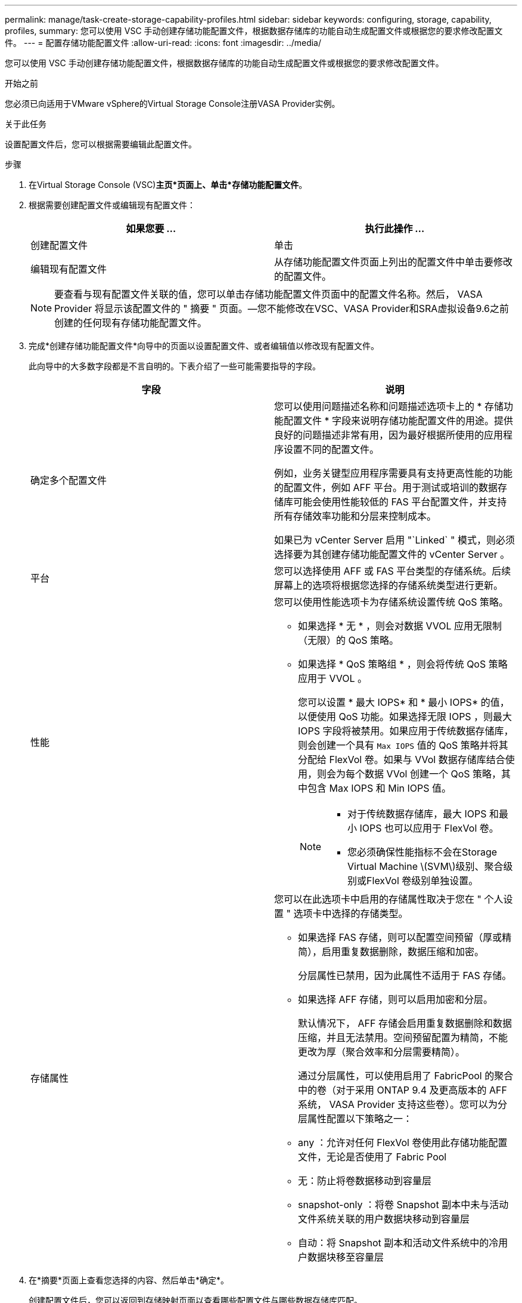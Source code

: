 ---
permalink: manage/task-create-storage-capability-profiles.html 
sidebar: sidebar 
keywords: configuring, storage, capability, profiles, 
summary: 您可以使用 VSC 手动创建存储功能配置文件，根据数据存储库的功能自动生成配置文件或根据您的要求修改配置文件。 
---
= 配置存储功能配置文件
:allow-uri-read: 
:icons: font
:imagesdir: ../media/


[role="lead"]
您可以使用 VSC 手动创建存储功能配置文件，根据数据存储库的功能自动生成配置文件或根据您的要求修改配置文件。

.开始之前
您必须已向适用于VMware vSphere的Virtual Storage Console注册VASA Provider实例。

.关于此任务
设置配置文件后，您可以根据需要编辑此配置文件。

.步骤
. 在Virtual Storage Console (VSC)*主页*页面上、单击*存储功能配置文件*。
. 根据需要创建配置文件或编辑现有配置文件：
+
[cols="1a,1a"]
|===
| 如果您要 ... | 执行此操作 ... 


 a| 
创建配置文件
 a| 
单击 *image:../media/create-icon.gif[""]*



 a| 
编辑现有配置文件
 a| 
从存储功能配置文件页面上列出的配置文件中单击要修改的配置文件。

|===
+
[NOTE]
====
要查看与现有配置文件关联的值，您可以单击存储功能配置文件页面中的配置文件名称。然后， VASA Provider 将显示该配置文件的 " 摘要 " 页面。—您不能修改在VSC、VASA Provider和SRA虚拟设备9.6之前创建的任何现有存储功能配置文件。

====
. 完成*创建存储功能配置文件*向导中的页面以设置配置文件、或者编辑值以修改现有配置文件。
+
此向导中的大多数字段都是不言自明的。下表介绍了一些可能需要指导的字段。

+
[cols="1a,1a"]
|===
| 字段 | 说明 


 a| 
确定多个配置文件
 a| 
您可以使用问题描述名称和问题描述选项卡上的 * 存储功能配置文件 * 字段来说明存储功能配置文件的用途。提供良好的问题描述非常有用，因为最好根据所使用的应用程序设置不同的配置文件。

例如，业务关键型应用程序需要具有支持更高性能的功能的配置文件，例如 AFF 平台。用于测试或培训的数据存储库可能会使用性能较低的 FAS 平台配置文件，并支持所有存储效率功能和分层来控制成本。

如果已为 vCenter Server 启用 "`Linked` " 模式，则必须选择要为其创建存储功能配置文件的 vCenter Server 。



 a| 
平台
 a| 
您可以选择使用 AFF 或 FAS 平台类型的存储系统。后续屏幕上的选项将根据您选择的存储系统类型进行更新。



 a| 
性能
 a| 
您可以使用性能选项卡为存储系统设置传统 QoS 策略。

** 如果选择 * 无 * ，则会对数据 VVOL 应用无限制（无限）的 QoS 策略。
** 如果选择 * QoS 策略组 * ，则会将传统 QoS 策略应用于 VVOL 。
+
您可以设置 * 最大 IOPS* 和 * 最小 IOPS* 的值，以便使用 QoS 功能。如果选择无限 IOPS ，则最大 IOPS 字段将被禁用。如果应用于传统数据存储库，则会创建一个具有 `Max IOPS` 值的 QoS 策略并将其分配给 FlexVol 卷。如果与 VVol 数据存储库结合使用，则会为每个数据 VVol 创建一个 QoS 策略，其中包含 Max IOPS 和 Min IOPS 值。

+
[NOTE]
====
*** 对于传统数据存储库，最大 IOPS 和最小 IOPS 也可以应用于 FlexVol 卷。
*** 您必须确保性能指标不会在Storage Virtual Machine \(SVM\)级别、聚合级别或FlexVol 卷级别单独设置。


====




 a| 
存储属性
 a| 
您可以在此选项卡中启用的存储属性取决于您在 " 个人设置 " 选项卡中选择的存储类型。

** 如果选择 FAS 存储，则可以配置空间预留（厚或精简），启用重复数据删除，数据压缩和加密。
+
分层属性已禁用，因为此属性不适用于 FAS 存储。

** 如果选择 AFF 存储，则可以启用加密和分层。
+
默认情况下， AFF 存储会启用重复数据删除和数据压缩，并且无法禁用。空间预留配置为精简，不能更改为厚（聚合效率和分层需要精简）。

+
通过分层属性，可以使用启用了 FabricPool 的聚合中的卷（对于采用 ONTAP 9.4 及更高版本的 AFF 系统， VASA Provider 支持这些卷）。您可以为分层属性配置以下策略之一：

** any ：允许对任何 FlexVol 卷使用此存储功能配置文件，无论是否使用了 Fabric Pool
** 无：防止将卷数据移动到容量层
** snapshot-only ：将卷 Snapshot 副本中未与活动文件系统关联的用户数据块移动到容量层
** 自动：将 Snapshot 副本和活动文件系统中的冷用户数据块移至容量层


|===
. 在*摘要*页面上查看您选择的内容、然后单击*确定*。
+
创建配置文件后，您可以返回到存储映射页面以查看哪些配置文件与哪些数据存储库匹配。


